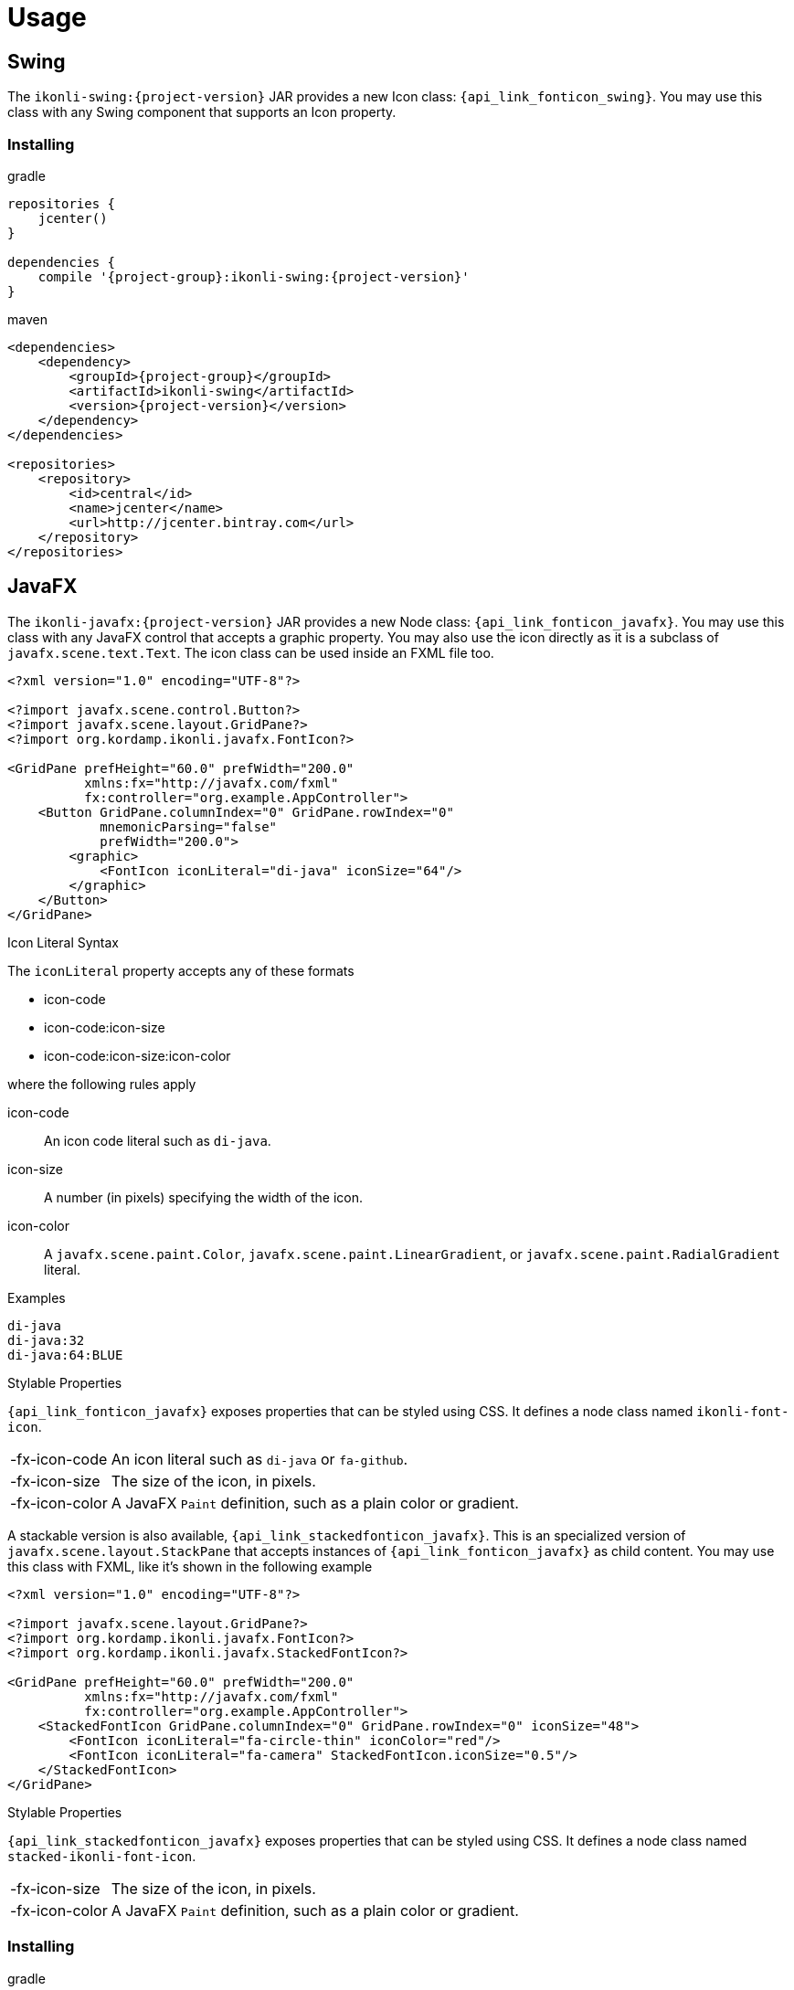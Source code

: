 
[[_usage]]
= Usage

== Swing

The `ikonli-swing:{project-version}` JAR provides a new Icon class: `{api_link_fonticon_swing}`.
You may use this class with any Swing component that supports an Icon property.

=== Installing

[source,groovy]
[subs="attributes"]
.gradle
----
repositories {
    jcenter()
}

dependencies {
    compile '{project-group}:ikonli-swing:{project-version}'
}
----

[source,xml]
[subs="attributes,verbatim"]
.maven
----
<dependencies>
    <dependency>
        <groupId>{project-group}</groupId>
        <artifactId>ikonli-swing</artifactId>
        <version>{project-version}</version>
    </dependency>
</dependencies>

<repositories>
    <repository>
        <id>central</id>
        <name>jcenter</name>
        <url>http://jcenter.bintray.com</url>
    </repository>
</repositories>
----

== JavaFX

The `ikonli-javafx:{project-version}` JAR provides a new Node class: `{api_link_fonticon_javafx}`.
You may use this class with any JavaFX control that accepts a graphic property. You may also use the icon directly as
it is a subclass of `javafx.scene.text.Text`. The icon class can be used inside an FXML file too.

[source,xml]
----
<?xml version="1.0" encoding="UTF-8"?>

<?import javafx.scene.control.Button?>
<?import javafx.scene.layout.GridPane?>
<?import org.kordamp.ikonli.javafx.FontIcon?>

<GridPane prefHeight="60.0" prefWidth="200.0"
          xmlns:fx="http://javafx.com/fxml"
          fx:controller="org.example.AppController">
    <Button GridPane.columnIndex="0" GridPane.rowIndex="0"
            mnemonicParsing="false"
            prefWidth="200.0">
        <graphic>
            <FontIcon iconLiteral="di-java" iconSize="64"/>
        </graphic>
    </Button>
</GridPane>
----

.Icon Literal Syntax

The `iconLiteral` property accepts any of these formats

 * icon-code
 * icon-code:icon-size
 * icon-code:icon-size:icon-color

where the following rules apply

icon-code:: An icon code literal such as `di-java`.
icon-size:: A number (in pixels) specifying the width of the icon.
icon-color:: A `javafx.scene.paint.Color`, `javafx.scene.paint.LinearGradient`,
or `javafx.scene.paint.RadialGradient` literal.

.Examples
[source]
----
di-java
di-java:32
di-java:64:BLUE
----

.Stylable Properties

`{api_link_fonticon_javafx}` exposes properties that can be styled using CSS. It defines a node class named `ikonli-font-icon`.

[horizontal]
-fx-icon-code:: An icon literal such as `di-java` or `fa-github`.
-fx-icon-size:: The size of the icon, in pixels.
-fx-icon-color:: A JavaFX `Paint` definition, such as a plain color or gradient.

A stackable version is also available, `{api_link_stackedfonticon_javafx}`. This is an specialized version of `javafx.scene.layout.StackPane`
that accepts instances of `{api_link_fonticon_javafx}` as child content. You may use this class with FXML, like it's shown
in the following example

[source,xml]
----
<?xml version="1.0" encoding="UTF-8"?>

<?import javafx.scene.layout.GridPane?>
<?import org.kordamp.ikonli.javafx.FontIcon?>
<?import org.kordamp.ikonli.javafx.StackedFontIcon?>

<GridPane prefHeight="60.0" prefWidth="200.0"
          xmlns:fx="http://javafx.com/fxml"
          fx:controller="org.example.AppController">
    <StackedFontIcon GridPane.columnIndex="0" GridPane.rowIndex="0" iconSize="48">
        <FontIcon iconLiteral="fa-circle-thin" iconColor="red"/>
        <FontIcon iconLiteral="fa-camera" StackedFontIcon.iconSize="0.5"/>
    </StackedFontIcon>
</GridPane>
----

.Stylable Properties

`{api_link_stackedfonticon_javafx}` exposes properties that can be styled using CSS. It defines a node class named `stacked-ikonli-font-icon`.

[horizontal]
-fx-icon-size:: The size of the icon, in pixels.
-fx-icon-color:: A JavaFX `Paint` definition, such as a plain color or gradient.

=== Installing

[source,groovy]
[subs="attributes"]
.gradle
----
repositories {
    jcenter()
}

dependencies {
    compile '{project-group}:ikonli-javafx:{project-version}'
}
----

[source,xml]
[subs="attributes,verbatim"]
.maven
----
<dependencies>
    <dependency>
        <groupId>{project-group}</groupId>
        <artifactId>ikonli-javafx</artifactId>
        <version>{project-version}</version>
    </dependency>
</dependencies>

<repositories>
    <repository>
        <id>central</id>
        <name>jcenter</name>
        <url>http://jcenter.bintray.com</url>
    </repository>
</repositories>
----

Next, don't forget to add entries to your module descriptor (`module-info.java`). Here's for example the
minimum settings required for a JavaFX application

[source,java]
.module-info.java
----
module com.acme.demo {
    requires javafx.base;
    requires javafx.graphics;
    requires javafx.controls;
    requires org.kordamp.iconli.core;
    requires org.kordamp.ikonli.javafx;
    // add icon pack modules
    requires org.kordamp.ikonli.fontawesome;
}
----

